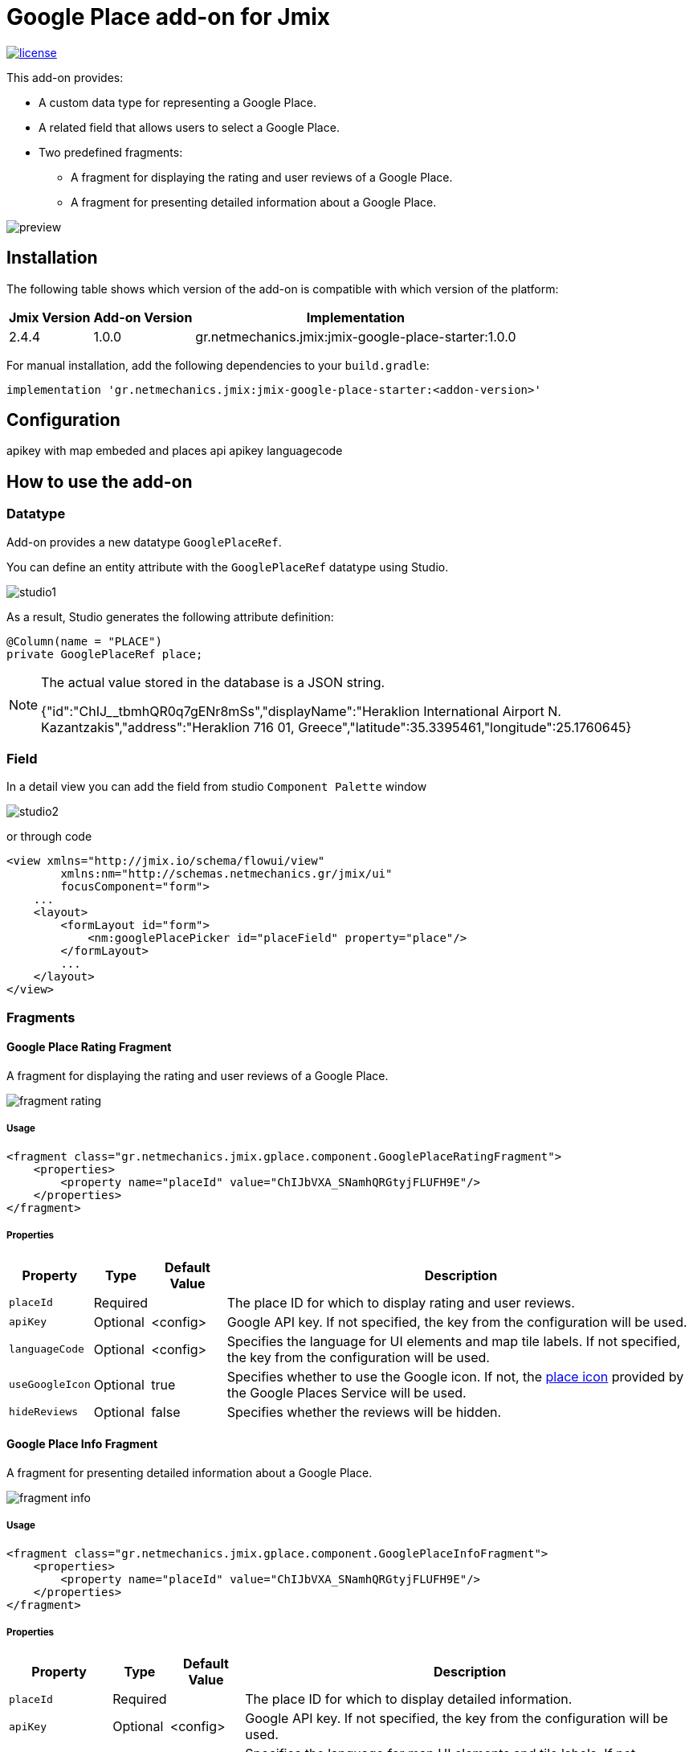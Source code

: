 = Google Place add-on for Jmix

image::https://img.shields.io/badge/license-Apache%20License%202.0-blue.svg?style=flat[license,link=http://www.apache.org/licenses/LICENSE-2.0,window=_blank,opts=nofollow]

This add-on provides:

* A custom data type for representing a Google Place.
* A related field that allows users to select a Google Place.
* Two predefined fragments:
** A fragment for displaying the rating and user reviews of a Google Place.
** A fragment for presenting detailed information about a Google Place.

image::./docs/preview.png[]

== Installation

The following table shows which version of the add-on is compatible with which version of the platform:

[options="autowidth,header"]
|===
|Jmix Version|Add-on Version|Implementation
|2.4.4|1.0.0|gr.netmechanics.jmix:jmix-google-place-starter:1.0.0
|===

For manual installation, add the following dependencies to your `build.gradle`:

[,gradle]
----
implementation 'gr.netmechanics.jmix:jmix-google-place-starter:<addon-version>'
----

== Configuration

apikey with map embeded and places api
apikey
languagecode

== How to use the add-on

=== Datatype

Add-on provides a new datatype `GooglePlaceRef`.

You can define an entity attribute with the `GooglePlaceRef` datatype using Studio.

image::./docs/studio1.png[]

As a result, Studio generates the following attribute definition:

[,java]
----
@Column(name = "PLACE")
private GooglePlaceRef place;
----

[NOTE]
====
The actual value stored in the database is a JSON string.

{"id":"ChIJ______tbmhQR0q7gENr8mSs","displayName":"Heraklion International Airport N. Kazantzakis","address":"Heraklion 716 01, Greece","latitude":35.3395461,"longitude":25.1760645}
====

=== Field

In a detail view you can add the field from studio `Component Palette` window

image::./docs/studio2.png[]

or through code

[,xml]
----
<view xmlns="http://jmix.io/schema/flowui/view"
        xmlns:nm="http://schemas.netmechanics.gr/jmix/ui"
        focusComponent="form">
    ...
    <layout>
        <formLayout id="form">
            <nm:googlePlacePicker id="placeField" property="place"/>
        </formLayout>
        ...
    </layout>
</view>
----

=== Fragments

==== Google Place Rating Fragment

A fragment for displaying the rating and user reviews of a Google Place.

image::./docs/fragment_rating.png[]

===== Usage

[,xml]
----
<fragment class="gr.netmechanics.jmix.gplace.component.GooglePlaceRatingFragment">
    <properties>
        <property name="placeId" value="ChIJbVXA_SNamhQRGtyjFLUFH9E"/>
    </properties>
</fragment>
----

===== Properties

[options="header,autowidth",cols="m,^,^,"]
|===
|Property|Type|Default Value|Description
|placeId|Required||The place ID for which to display rating and user reviews.
|apiKey|Optional|<config>|Google API key. If not specified, the key from the configuration will be used.
|languageCode|Optional|<config>|Specifies the language for UI elements and map tile labels. If not specified, the key from the configuration will be used.
|useGoogleIcon|Optional|true|Specifies whether to use the Google icon. If not, the https://developers.google.com/maps/documentation/places/web-service/icons#place-icon-and-background-color-requests[place icon] provided by the Google Places Service will be used.
|hideReviews|Optional|false|Specifies whether the reviews will be hidden.
|===

==== Google Place Info Fragment

A fragment for presenting detailed information about a Google Place.

image::./docs/fragment_info.png[]

===== Usage

[,xml]
----
<fragment class="gr.netmechanics.jmix.gplace.component.GooglePlaceInfoFragment">
    <properties>
        <property name="placeId" value="ChIJbVXA_SNamhQRGtyjFLUFH9E"/>
    </properties>
</fragment>
----

===== Properties

[options="header,autowidth",cols="m,,,a"]
|===
|Property|Type|Default Value|Description
|placeId|Required||The place ID for which to display detailed information.
|apiKey|Optional|<config>|Google API key. If not specified, the key from the configuration will be used.
|languageCode|Optional|<config>|Specifies the language for map UI elements and tile labels. If not specified, the key from the configuration will be used.
|useGoogleIcon|Optional|true|Specifies whether to use the Google icon. If not, the https://developers.google.com/maps/documentation/places/web-service/icons#place-icon-and-background-color-requests[place icon] provided by the Google Places Service will be used.
|hideMap|Optional|false|Specifies whether the map will be hidden.
|hideOpeningHours|Optional|false|Specifies whether the opening hours information will be hidden.
|zoom|Optional|14|Initial zoom level of the map.
|mapType|Optional|roadmap|Specifies the type of map tiles to load. +
*roadmap* or *satellite*
|===

== Clear Cache
